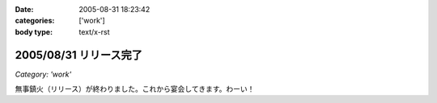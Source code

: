 :date: 2005-08-31 18:23:42
:categories: ['work']
:body type: text/x-rst

=======================
2005/08/31 リリース完了
=======================

*Category: 'work'*

無事鎮火（リリース）が終わりました。これから宴会してきます。わーい！



.. :extend type: text/plain
.. :extend:
